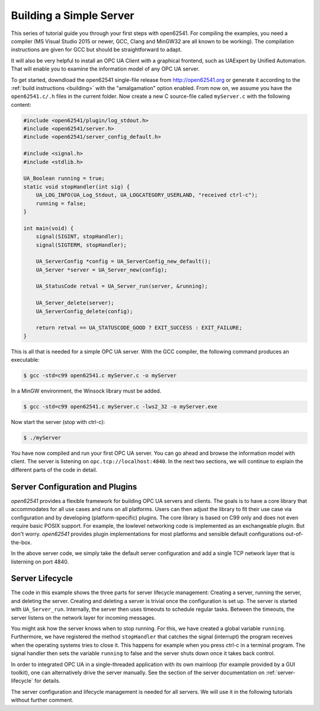 Building a Simple Server
------------------------

This series of tutorial guide you through your first steps with open62541.
For compiling the examples, you need a compiler (MS Visual Studio 2015 or
newer, GCC, Clang and MinGW32 are all known to be working). The compilation
instructions are given for GCC but should be straightforward to adapt.

It will also be very helpful to install an OPC UA Client with a graphical
frontend, such as UAExpert by Unified Automation. That will enable you to
examine the information model of any OPC UA server.

To get started, downdload the open62541 single-file release from
http://open62541.org or generate it according to the :ref:`build instructions
<building>` with the "amalgamation" option enabled. From now on, we assume
you have the ``open62541.c/.h`` files in the current folder. Now create a new
C source-file called ``myServer.c`` with the following content:

.. code-block:: c

   
   #include <open62541/plugin/log_stdout.h>
   #include <open62541/server.h>
   #include <open62541/server_config_default.h>
   
   #include <signal.h>
   #include <stdlib.h>
   
   UA_Boolean running = true;
   static void stopHandler(int sig) {
       UA_LOG_INFO(UA_Log_Stdout, UA_LOGCATEGORY_USERLAND, "received ctrl-c");
       running = false;
   }
   
   int main(void) {
       signal(SIGINT, stopHandler);
       signal(SIGTERM, stopHandler);
   
       UA_ServerConfig *config = UA_ServerConfig_new_default();
       UA_Server *server = UA_Server_new(config);
   
       UA_StatusCode retval = UA_Server_run(server, &running);
   
       UA_Server_delete(server);
       UA_ServerConfig_delete(config);
   
       return retval == UA_STATUSCODE_GOOD ? EXIT_SUCCESS : EXIT_FAILURE;
   }
   
This is all that is needed for a simple OPC UA server. With the GCC compiler,
the following command produces an executable:

.. code-block:: bash

   $ gcc -std=c99 open62541.c myServer.c -o myServer

In a MinGW environment, the Winsock library must be added.

.. code-block:: bash

   $ gcc -std=c99 open62541.c myServer.c -lws2_32 -o myServer.exe

Now start the server (stop with ctrl-c):

.. code-block:: bash

   $ ./myServer

You have now compiled and run your first OPC UA server. You can go ahead and
browse the information model with client. The server is listening on
``opc.tcp://localhost:4840``. In the next two sections, we will continue to
explain the different parts of the code in detail.

Server Configuration and Plugins
^^^^^^^^^^^^^^^^^^^^^^^^^^^^^^^^

*open62541* provides a flexible framework for building OPC UA servers and
clients. The goals is to have a core library that accommodates for all use
cases and runs on all platforms. Users can then adjust the library to fit
their use case via configuration and by developing (platform-specific)
plugins. The core library is based on C99 only and does not even require
basic POSIX support. For example, the lowlevel networking code is implemented
as an exchangeable plugin. But don't worry. *open62541* provides plugin
implementations for most platforms and sensible default configurations
out-of-the-box.

In the above server code, we simply take the default server configuration and
add a single TCP network layer that is listerning on port 4840.

Server Lifecycle
^^^^^^^^^^^^^^^^

The code in this example shows the three parts for server lifecycle
management: Creating a server, running the server, and deleting the server.
Creating and deleting a server is trivial once the configuration is set up.
The server is started with ``UA_Server_run``. Internally, the server then
uses timeouts to schedule regular tasks. Between the timeouts, the server
listens on the network layer for incoming messages.

You might ask how the server knows when to stop running. For this, we have
created a global variable ``running``. Furthermore, we have registered the
method ``stopHandler`` that catches the signal (interrupt) the program
receives when the operating systems tries to close it. This happens for
example when you press ctrl-c in a terminal program. The signal handler then
sets the variable ``running`` to false and the server shuts down once it
takes back control.

In order to integrated OPC UA in a single-threaded application with its own
mainloop (for example provided by a GUI toolkit), one can alternatively drive
the server manually. See the section of the server documentation on
:ref:`server-lifecycle` for details.

The server configuration and lifecycle management is needed for all servers.
We will use it in the following tutorials without further comment.

